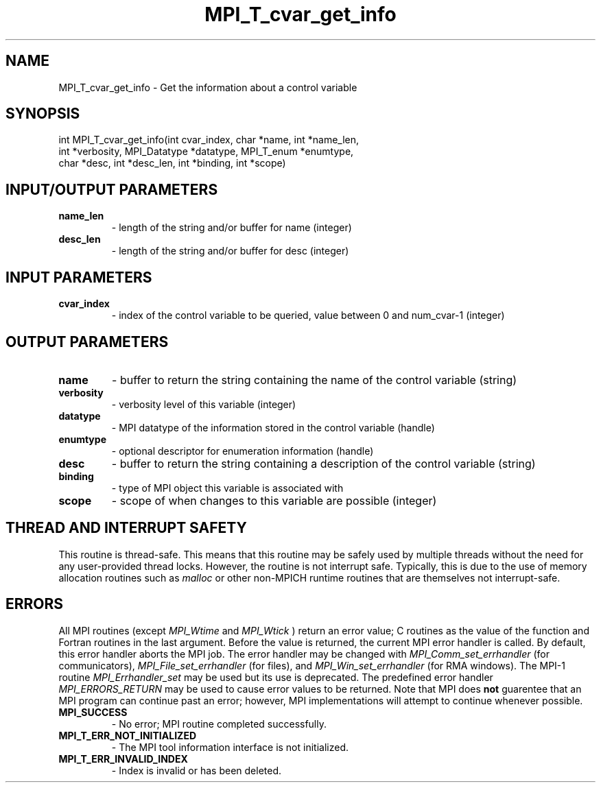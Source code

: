 .TH MPI_T_cvar_get_info 3 "5/11/2021" " " "MPI"
.SH NAME
MPI_T_cvar_get_info \-  Get the information about a control variable 
.SH SYNOPSIS
.nf
int MPI_T_cvar_get_info(int cvar_index, char *name, int *name_len,
    int *verbosity, MPI_Datatype *datatype, MPI_T_enum *enumtype,
    char *desc, int *desc_len, int *binding, int *scope)
.fi
.SH INPUT/OUTPUT PARAMETERS
.PD 0
.TP
.B name_len 
- length of the string and/or buffer for name (integer)
.PD 1
.PD 0
.TP
.B desc_len 
- length of the string and/or buffer for desc (integer)
.PD 1

.SH INPUT PARAMETERS
.PD 0
.TP
.B cvar_index 
- index of the control variable to be queried, value between 0 and num_cvar-1 (integer)
.PD 1

.SH OUTPUT PARAMETERS
.PD 0
.TP
.B name 
- buffer to return the string containing the name of the control variable (string)
.PD 1
.PD 0
.TP
.B verbosity 
- verbosity level of this variable (integer)
.PD 1
.PD 0
.TP
.B datatype 
- MPI datatype of the information stored in the control variable (handle)
.PD 1
.PD 0
.TP
.B enumtype 
- optional descriptor for enumeration information (handle)
.PD 1
.PD 0
.TP
.B desc 
- buffer to return the string containing a description of the control variable (string)
.PD 1
.PD 0
.TP
.B binding 
- type of MPI object this variable is associated with
.PD 1
.PD 0
.TP
.B scope 
- scope of when changes to this variable are possible (integer)
.PD 1

.SH THREAD AND INTERRUPT SAFETY

This routine is thread-safe.  This means that this routine may be
safely used by multiple threads without the need for any user-provided
thread locks.  However, the routine is not interrupt safe.  Typically,
this is due to the use of memory allocation routines such as 
.I malloc
or other non-MPICH runtime routines that are themselves not interrupt-safe.

.SH ERRORS

All MPI routines (except 
.I MPI_Wtime
and 
.I MPI_Wtick
) return an error value;
C routines as the value of the function and Fortran routines in the last
argument.  Before the value is returned, the current MPI error handler is
called.  By default, this error handler aborts the MPI job.  The error handler
may be changed with 
.I MPI_Comm_set_errhandler
(for communicators),
.I MPI_File_set_errhandler
(for files), and 
.I MPI_Win_set_errhandler
(for
RMA windows).  The MPI-1 routine 
.I MPI_Errhandler_set
may be used but
its use is deprecated.  The predefined error handler
.I MPI_ERRORS_RETURN
may be used to cause error values to be returned.
Note that MPI does 
.B not
guarentee that an MPI program can continue past
an error; however, MPI implementations will attempt to continue whenever
possible.

.PD 0
.TP
.B MPI_SUCCESS 
- No error; MPI routine completed successfully.
.PD 1
.PD 0
.TP
.B MPI_T_ERR_NOT_INITIALIZED 
- The MPI tool information interface is not initialized.
.PD 1
.PD 0
.TP
.B MPI_T_ERR_INVALID_INDEX 
- Index is invalid or has been deleted.
.PD 1

